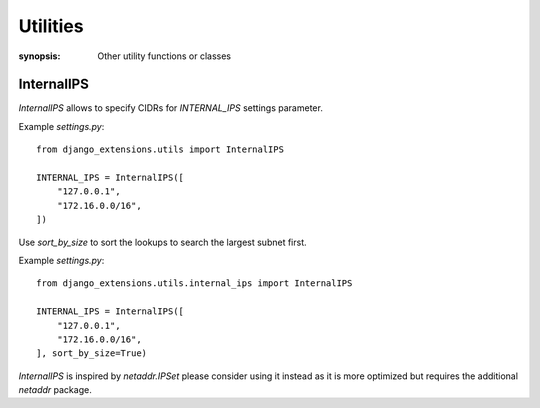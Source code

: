 Utilities
=========

:synopsis: Other utility functions or classes


InternalIPS
-----------

`InternalIPS` allows to specify CIDRs for `INTERNAL_IPS` settings parameter.

Example `settings.py`::

  from django_extensions.utils import InternalIPS

  INTERNAL_IPS = InternalIPS([
      "127.0.0.1",
      "172.16.0.0/16",
  ])

Use `sort_by_size` to sort the lookups to search the largest subnet first.

Example `settings.py`::

  from django_extensions.utils.internal_ips import InternalIPS

  INTERNAL_IPS = InternalIPS([
      "127.0.0.1",
      "172.16.0.0/16",
  ], sort_by_size=True)

`InternalIPS` is inspired by `netaddr.IPSet` please consider using it instead as
it is more optimized but requires the additional `netaddr` package.

